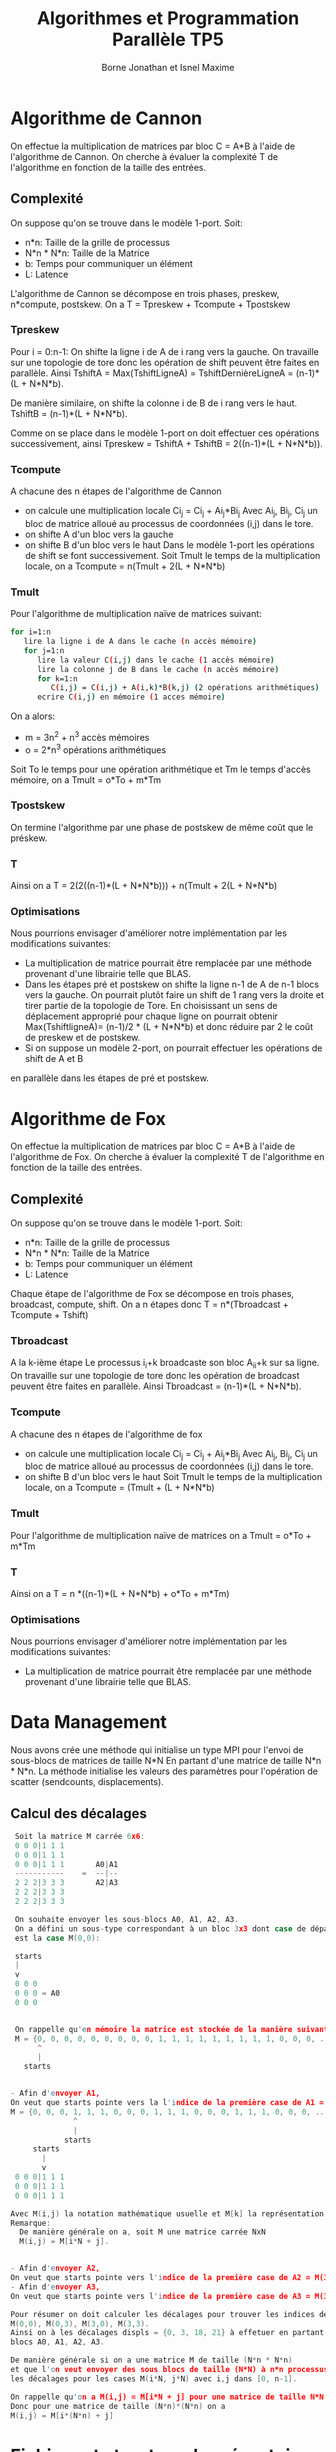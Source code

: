 #+TITLE: Algorithmes et Programmation Parallèle TP5 
#+AUTHOR: Borne Jonathan et Isnel Maxime
#+OPTIONS: toc:nil

* Algorithme de Cannon
On effectue la multiplication de matrices par bloc C = A*B à l'aide de l'algorithme de Cannon.
On cherche à évaluer la complexité T de l'algorithme en fonction de la taille des entrées.
** Complexité
   On suppose qu'on se trouve dans le modèle 1-port.
   Soit:
     - n*n: Taille de la grille de processus
     - N*n * N*n: Taille de la Matrice
     - b: Temps pour communiquer un élément
     - L: Latence
  L'algorithme de Cannon se décompose en trois phases, preskew, n*compute, postskew.
  On a T = Tpreskew + Tcompute + Tpostskew
  
*** Tpreskew
  Pour i = 0:n-1:
  On shifte la ligne i de A de i rang vers la gauche.
  On travaille sur une topologie de tore donc les opération de shift peuvent être faites en parallèle.
  Ainsi TshiftA = Max(TshiftLigneA) =  TshiftDernièreLigneA = (n-1)*(L + N*N*b).
  
  De manière similaire, on shifte la colonne i de B de i rang vers le haut.
  TshiftB = (n-1)*(L + N*N*b).

  Comme on se place dans le modèle 1-port on doit effectuer ces opérations successivement, ainsi
  Tpreskew = TshiftA + TshiftB = 2((n-1)*(L + N*N*b)).
  
*** Tcompute
  A chacune des n étapes de l'algorithme de Cannon
  - on calcule une multiplication locale 
    Ci_j = Ci_j + Ai_j*Bi_j
    Avec Ai_j, Bi_j, Ci_j un bloc de matrice alloué au processus de coordonnées (i,j) dans le tore.
  - on shifte A d'un bloc vers la gauche
  - on shifte B d'un bloc vers le haut
    Dans le modèle 1-port les opérations de shift se font successivement.
    Soit Tmult le temps de la multiplication locale,
    on a Tcompute = n(Tmult + 2(L + N*N*b)
*** Tmult
  Pour l'algorithme de multiplication naïve de matrices suivant:
#+BEGIN_SRC Bash
     for i=1:n
        lire la ligne i de A dans le cache (n accès mémoire)
        for j=1:n
           lire la valeur C(i,j) dans le cache (1 accès mémoire)
           lire la colonne j de B dans le cache (n accès mémoire) 
           for k=1:n
              C(i,j) = C(i,j) + A(i,k)*B(k,j) (2 opérations arithmétiques)
           ecrire C(i,j) en mémoire (1 acces mémoire)
#+END_SRC
  On a alors:
  - m = 3n^2 + n^3 accès mémoires
  - o = 2*n^3 opérations arithmétiques
  
  Soit To le temps pour une opération arithmétique et Tm le temps d'accès mémoire, on a
  Tmult = o*To + m*Tm
  
  
*** Tpostskew
  On termine l'algorithme par une phase de postskew de même coût que le préskew.
  
*** T
  Ainsi on a T = 2(2((n-1)*(L + N*N*b))) + n(Tmult + 2(L + N*N*b)

*** Optimisations
    Nous pourrions envisager d'améliorer notre implémentation par les modifications suivantes:
 - La multiplication de matrice pourrait être remplacée par une méthode provenant d'une librairie telle 
   que BLAS.
 - Dans les étapes pré et postskew on shifte la ligne n-1 de A de n-1 blocs vers la gauche.
   On pourrait plutôt faire un shift de 1 rang vers la droite et tirer partie de 
   la topologie de Tore. En choisissant un sens de déplacement approprié pour chaque ligne
   on pourrait obtenir Max(TshiftligneA)= (n-1)/2 * (L + N*N*b) et donc réduire par 2 le
   coût de preskew et de postskew.
 - Si on suppose un modèle 2-port, on pourrait effectuer les opérations de shift de A et B
 en parallèle dans les étapes de pré et postskew.


* Algorithme de Fox
On effectue la multiplication de matrices par bloc C = A*B à l'aide de l'algorithme de Fox.
On cherche à évaluer la complexité T de l'algorithme en fonction de la taille des entrées.
** Complexité
   On suppose qu'on se trouve dans le modèle 1-port.
   Soit:
     - n*n: Taille de la grille de processus
     - N*n * N*n: Taille de la Matrice
     - b: Temps pour communiquer un élément
     - L: Latence
  Chaque étape de l'algorithme de Fox se décompose en trois phases, broadcast, compute, shift.
  On a n étapes donc
  T = n*(Tbroadcast + Tcompute + Tshift)
  
*** Tbroadcast
  A la k-ième étape
  Le processus i_i+k broadcaste son bloc A_i_i+k sur sa ligne.
  On travaille sur une topologie de tore donc les opération de broadcast  
  peuvent être faites en parallèle.
  Ainsi Tbroadcast = (n-1)*(L + N*N*b).
  
*** Tcompute
  A chacune des n étapes de l'algorithme de fox
  - on calcule une multiplication locale 
    Ci_j = Ci_j + Ai_j*Bi_j
    Avec Ai_j, Bi_j, Ci_j un bloc de matrice alloué au processus de coordonnées (i,j) dans le tore.
  - on shifte B d'un bloc vers le haut
    Soit Tmult le temps de la multiplication locale,
    on a Tcompute = (Tmult + (L + N*N*b)
*** Tmult
  Pour l'algorithme de multiplication naïve de matrices on a 
  Tmult = o*To + m*Tm 

*** T
  Ainsi on a T = n *((n-1)*(L + N*N*b) + o*To + m*Tm)

*** Optimisations
    Nous pourrions envisager d'améliorer notre implémentation par les modifications suivantes:
 - La multiplication de matrice pourrait être remplacée par une méthode provenant d'une librairie telle 
   que BLAS.

* Data Management
Nous avons crée une méthode qui initialise un type MPI pour l'envoi de sous-blocs de matrices de taille N*N
En partant d'une matrice de taille N*n * N*n.
La méthode initialise les valeurs des paramètres pour l'opération de scatter (sendcounts, displacements).

** Calcul des décalages
#+BEGIN_SRC C
       Soit la matrice M carrée 6x6:
       0 0 0|1 1 1
       0 0 0|1 1 1
       0 0 0|1 1 1       A0|A1
       -----------    =  --|--
       2 2 2|3 3 3       A2|A3
       2 2 2|3 3 3
       2 2 2|3 3 3

       On souhaite envoyer les sous-blocs A0, A1, A2, A3.
       On a défini un sous-type correspondant à un bloc 3x3 dont case de départ
       est la case M(0,0):

       starts
       |
       v
       0 0 0
       0 0 0 = A0
       0 0 0


       On rappelle qu'en mémoire la matrice est stockée de la manière suivante.
       M = {0, 0, 0, 0, 0, 0, 0, 0, 0, 1, 1, 1, 1, 1, 1, 1, 1, 1, 0, 0, 0, ...}
            ^
            |
         starts


      - Afin d'envoyer A1,
      On veut que starts pointe vers la l'indice de la première case de A1 = M(0,3) = M[0*6 + 3].
      M = {0, 0, 0, 1, 1, 1, 0, 0, 0, 1, 1, 1, 0, 0, 0, 1, 1, 1, 0, 0, 0, ...}
                    ^
                    |
                  starts
           starts
             |
             v
       0 0 0|1 1 1
       0 0 0|1 1 1
       0 0 0|1 1 1

      Avec M(i,j) la notation mathématique usuelle et M[k] la représentation mémoire de M.
      Remarque:
        De manière générale on a, soit M une matrice carrée NxN
        M(i,j) = M[i*N + j].


      - Afin d'envoyer A2,
      On veut que starts pointe vers l'indice de la première case de A2 = M(3,0) = M[3*6 + 0] = M[18]
      - Afin d'envoyer A3,
      On veut que starts pointe vers l'indice de la première case de A3 = M(3,3) = M[3*6 + 3] = M[21]

      Pour résumer on doit calculer les décalages pour trouver les indices des cases
      M(0,0), M(0,3), M(3,0), M(3,3).
      Ainsi on à les décalages displs = {0, 3, 18, 21} à effetuer en partant de M[0] pour envoyer successivement les
      blocs A0, A1, A2, A3.

      De manière générale si on a une matrice M de taille (N*n * N*n)
      et que l'on veut envoyer des sous blocs de taille (N*N) à n*n processus, on doit calculer
      les décalages pour les cases M(i*N, j*N) avec i,j dans [0, n-1].

      On rappelle qu'on a M(i,j) = M[i*N + j] pour une matrice de taille N*N
      Donc pour une matrice de taille (N*n)*(N*n) on a
      M(i,j) = M[i*(N*n) + j]
#+END_SRC

* Fichiers et structure des répertoires
** MPI_utils.c
Nous avons placé les implémentationd de Fox et de Cannon dans le fichier MPI_utils.c
avec un ensemble de méthode pour l'initialisation des communicateurs de grilles, de lignes,...
** matrix_operations.c
Un ensemble d'opération sur le matrices
** Tests
*** FoxSmallMatrix.c
#+BEGIN_SRC C
  Test de l'algorithme de fox sur l'exemple suivant:
     A             B         C
  0 0 1 0       1 0 1 0   1 0 1 0
  0 0 0 1       0 1 0 1   0 1 0 1
  2 0 3 0   X   1 0 1 0 = 5 0 5 0
  0 2 0 3       0 1 0 1   0 5 0 5

  On considère une grille de 4 processus, P0, P1, P2, P3.
  On affecte à chaque processus les matrices Ai, Bi, Ci.
  avec  A0   A1       B0   B1       C0   C1
       0 0  1 0      1 0  1 0      0 0  0 0
       0 0  0 1      0 1  0 1      0 0  0 0
        A2   A3       B2   B3       C2   C3
       2 0  3 0      1 0  1 0      0 0  0 0
       0 2  0 3      0 1  0 1      0 0  0 0

  On déroule l'algorithme de fox:
  Etape 1:
  On broadcaste la première diagonale de A et on effectue les multiplcations locales Ci=Ai*Bi
  On obtient
        A0   A1       B0   B1       C0   C1
       0 0  0 0      1 0  1 0      0 0  0 0
       0 0  0 0      0 1  0 1      0 0  0 0
        A2   A3       B2   B3       C2   C3
       3 0  3 0      1 0  1 0      3 0  3 0
       0 3  0 3      0 1  0 1      0 3  0 3

  Etape 2
  On shifte B, on broadcast la seconde diagonale de A et on fait les multiplications locales
  on obtient
        A0   A1       B0   B1       C0   C1
       1 0  1 0      1 0  1 0      1 0  1 0
       0 1  0 1      0 1  0 1      0 1  0 1
        A2   A3       B2   B3       C2   C3
       2 0  2 0      1 0  1 0      5 0  5 0
       0 2  0 2      0 1  0 1      0 5  0 5
#+END_SRC
Ecrit les résultats dans les fichiers ./Results/SmallMatrixFox/

*** FoxLargeMatrix.c
Même exemple que précédemment à l'exception que les bloc de matrices
A,B,C sont de taille 1024. 
A l'issu de l'algorithme:
- P0 et P1 doivent avoir dans leur bloc C, la matrice identité.
- P2 et P3 doivent avoir dans leur bloc C, une matrice avec la valeur 5 sur la diagonale,
  0 ailleurs.
A l'exécution le programme affiche OK si on a bien ces valeurs.
*** CannonSmallMatrix.c et CannonLargeMatrix.c
Similaire à FoxSmallmatrix et Foxlargematrix mais avec Cannon.

*** FoxsmallMatrix_Data_Mgmt
Programme de test de Fox avec gestion mémoire.
On donne au processus 0 les matrices identité Global_A et Global_B de taille 4 * 4 .
On envoie au processus 0,1,2,3 les sous-blocs de taille 2*2 on utilise l'algorithme de Fox
et on reconstitue le résultat dans le processus 0 dans une matrice Global_C.
Au final la matrice Global_C doit être la matrice identité.
Le programme de test écrit les valeurs intermédiaires dans le dossier ./Results/SmallMatrixFox_DataMgmt/
et affiche ok si Global_C est bien l'identité.

*** FoxLargeMatrix_Data_Mgmt
Similaire a FoxSmallmatrix_Data_Mgmt mais Global_A, Global_B et Global_C sont de tailles 2048*2048.
*** CannonSmallMatrix_Data_Mgmt.c et CannonLargeMatrix_Data_Mgmt.c
    Similaire à FoxSmallmatrix_Data et Foxlargematrix_Data mais avec Cannon.
*** scatter_gather
Programme de test pour les opérations de scattering et gathering.
